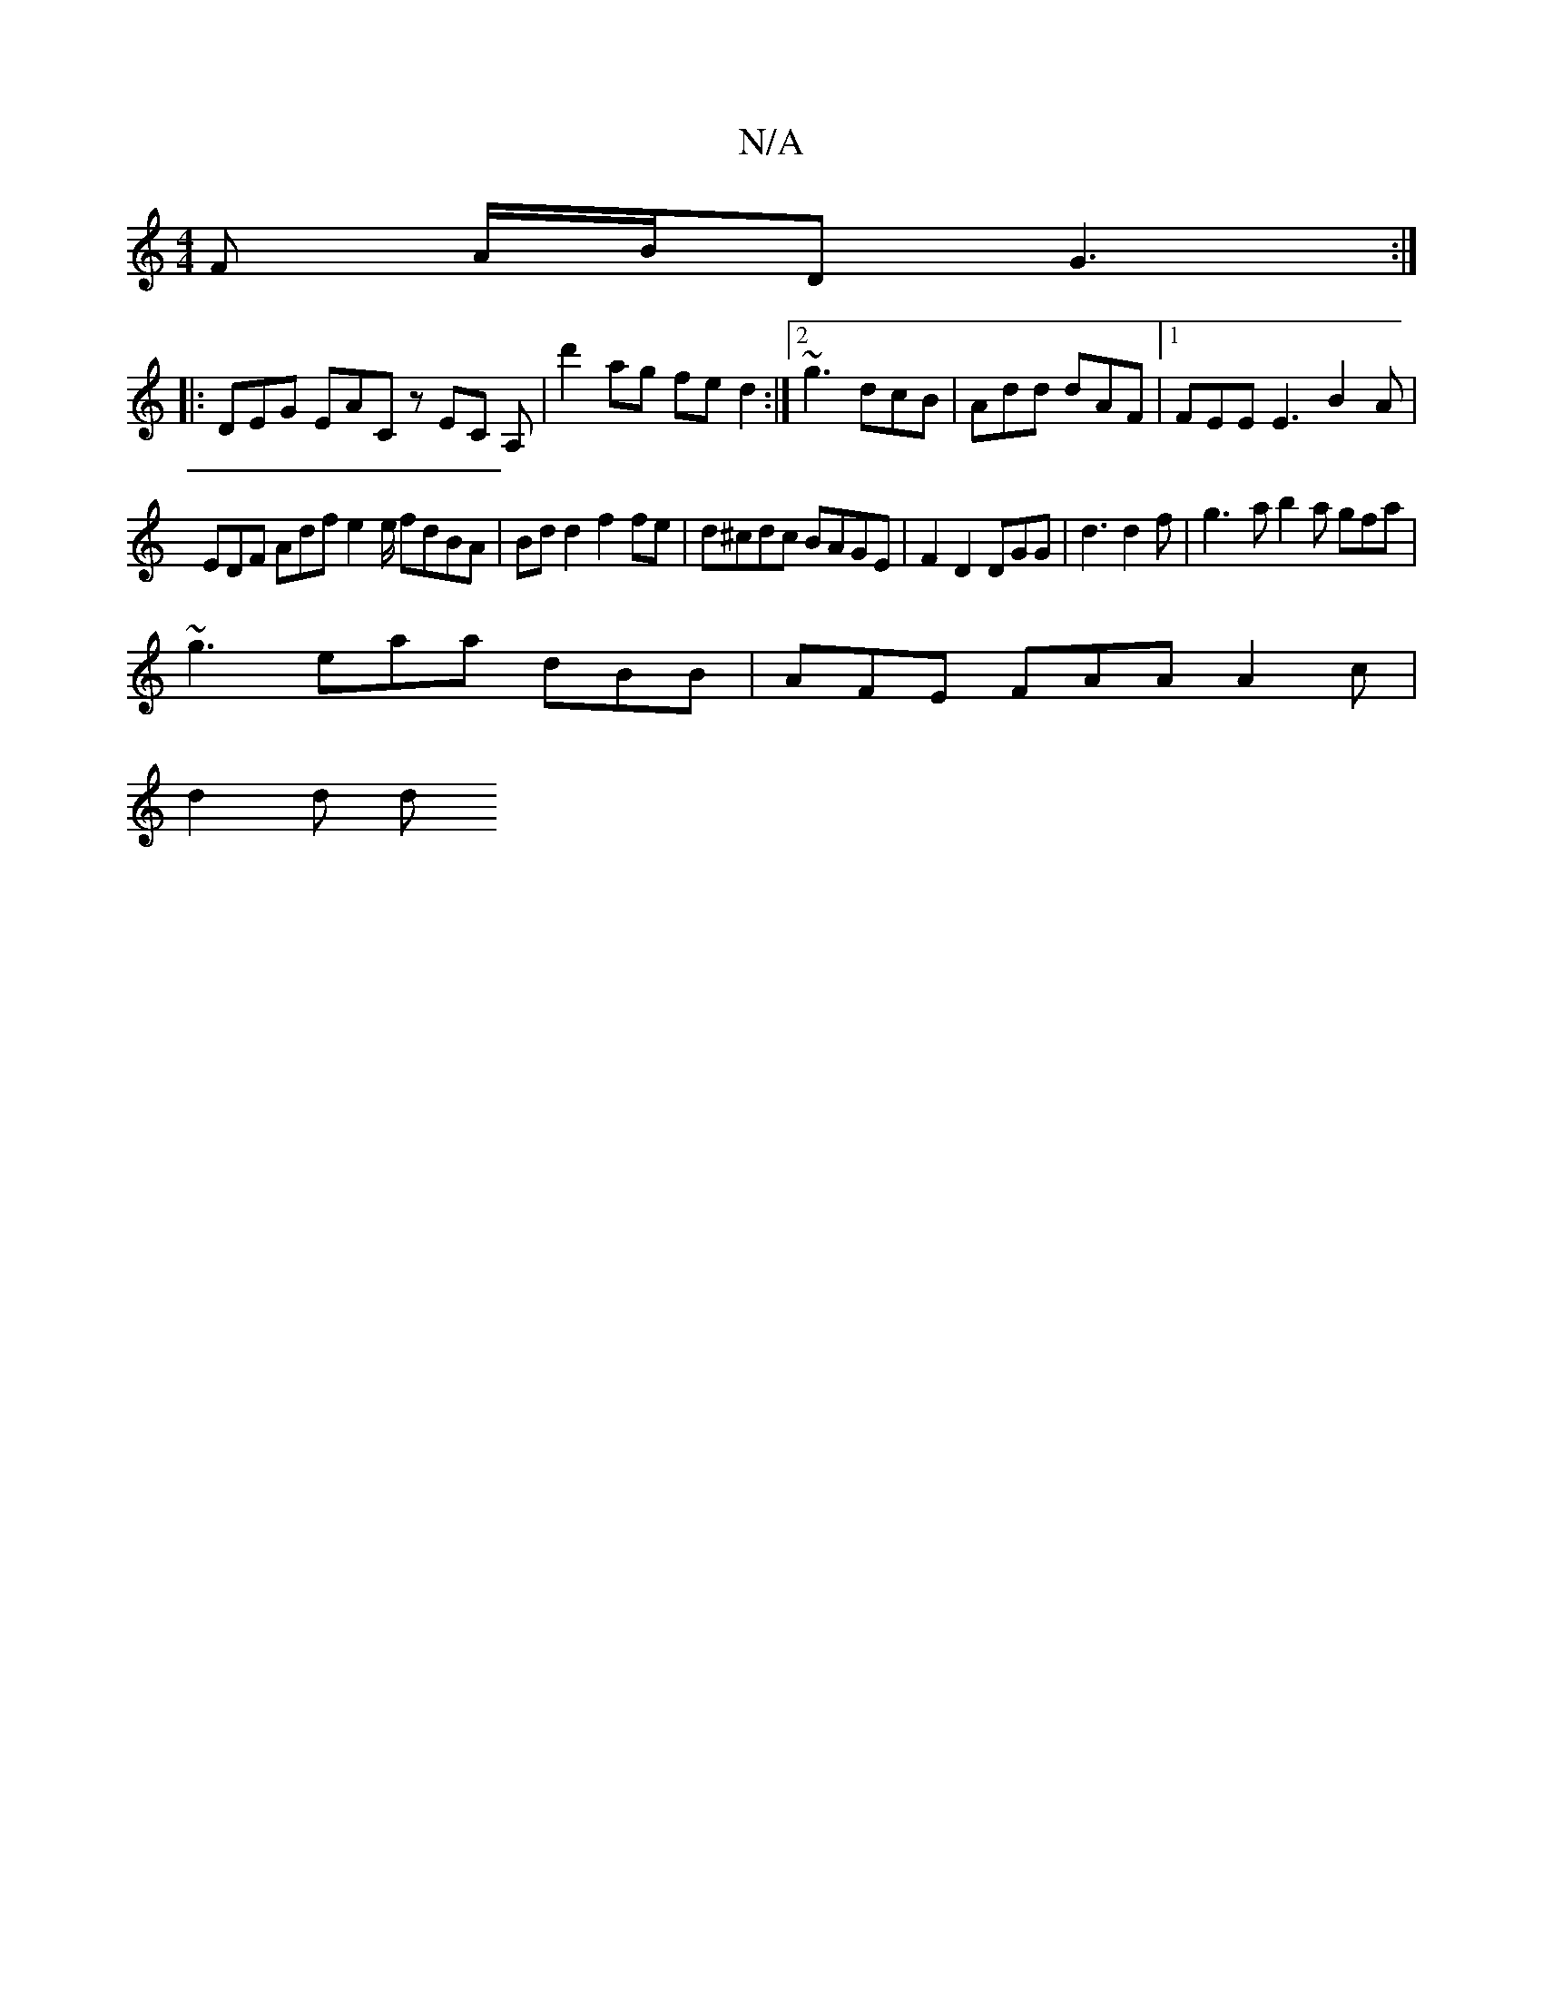 X:1
T:N/A
M:4/4
R:N/A
K:Cmajor
/F A/B/D G3:|
|: DEG EAC zEC A,|d'2ag fe d2 :|[2 ~g3 dcB | Add dAF |1 FEE E3 B2A |
EDF Adf e2e/ fdBA | Bd d2 f2fe | d^cdc BAGE | F2 D2 DGG | d3 d2 f | g3-  a b2 a gfa |
~g3 eaa dBB|AFE FAA A2c|
d2 d d